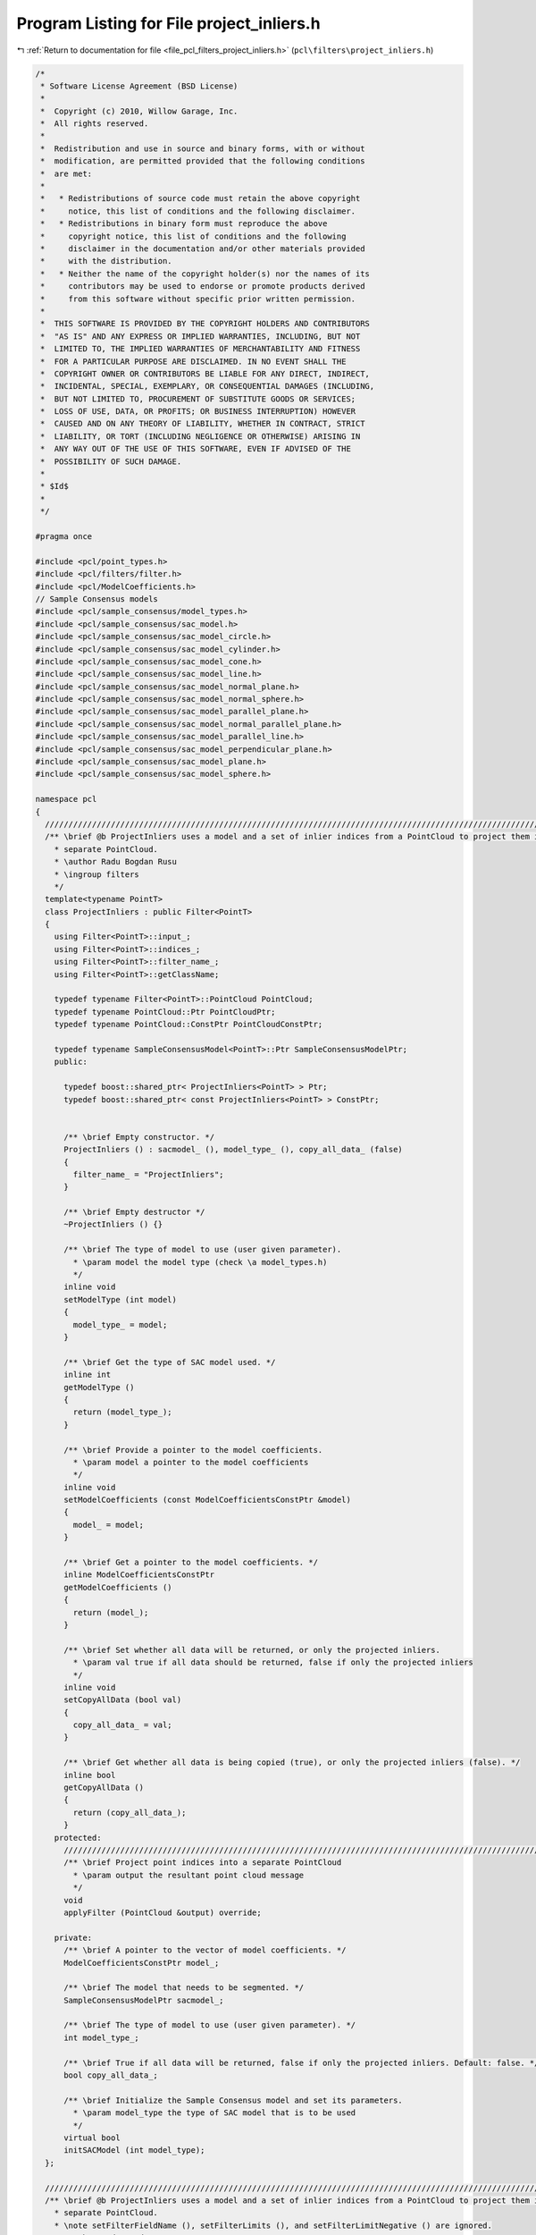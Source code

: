 
.. _program_listing_file_pcl_filters_project_inliers.h:

Program Listing for File project_inliers.h
==========================================

|exhale_lsh| :ref:`Return to documentation for file <file_pcl_filters_project_inliers.h>` (``pcl\filters\project_inliers.h``)

.. |exhale_lsh| unicode:: U+021B0 .. UPWARDS ARROW WITH TIP LEFTWARDS

.. code-block:: cpp

   /*
    * Software License Agreement (BSD License)
    *
    *  Copyright (c) 2010, Willow Garage, Inc.
    *  All rights reserved.
    *
    *  Redistribution and use in source and binary forms, with or without
    *  modification, are permitted provided that the following conditions
    *  are met:
    *
    *   * Redistributions of source code must retain the above copyright
    *     notice, this list of conditions and the following disclaimer.
    *   * Redistributions in binary form must reproduce the above
    *     copyright notice, this list of conditions and the following
    *     disclaimer in the documentation and/or other materials provided
    *     with the distribution.
    *   * Neither the name of the copyright holder(s) nor the names of its
    *     contributors may be used to endorse or promote products derived
    *     from this software without specific prior written permission.
    *
    *  THIS SOFTWARE IS PROVIDED BY THE COPYRIGHT HOLDERS AND CONTRIBUTORS
    *  "AS IS" AND ANY EXPRESS OR IMPLIED WARRANTIES, INCLUDING, BUT NOT
    *  LIMITED TO, THE IMPLIED WARRANTIES OF MERCHANTABILITY AND FITNESS
    *  FOR A PARTICULAR PURPOSE ARE DISCLAIMED. IN NO EVENT SHALL THE
    *  COPYRIGHT OWNER OR CONTRIBUTORS BE LIABLE FOR ANY DIRECT, INDIRECT,
    *  INCIDENTAL, SPECIAL, EXEMPLARY, OR CONSEQUENTIAL DAMAGES (INCLUDING,
    *  BUT NOT LIMITED TO, PROCUREMENT OF SUBSTITUTE GOODS OR SERVICES;
    *  LOSS OF USE, DATA, OR PROFITS; OR BUSINESS INTERRUPTION) HOWEVER
    *  CAUSED AND ON ANY THEORY OF LIABILITY, WHETHER IN CONTRACT, STRICT
    *  LIABILITY, OR TORT (INCLUDING NEGLIGENCE OR OTHERWISE) ARISING IN
    *  ANY WAY OUT OF THE USE OF THIS SOFTWARE, EVEN IF ADVISED OF THE
    *  POSSIBILITY OF SUCH DAMAGE.
    *
    * $Id$
    *
    */
   
   #pragma once
   
   #include <pcl/point_types.h>
   #include <pcl/filters/filter.h>
   #include <pcl/ModelCoefficients.h>
   // Sample Consensus models
   #include <pcl/sample_consensus/model_types.h>
   #include <pcl/sample_consensus/sac_model.h>
   #include <pcl/sample_consensus/sac_model_circle.h>
   #include <pcl/sample_consensus/sac_model_cylinder.h>
   #include <pcl/sample_consensus/sac_model_cone.h>
   #include <pcl/sample_consensus/sac_model_line.h>
   #include <pcl/sample_consensus/sac_model_normal_plane.h>
   #include <pcl/sample_consensus/sac_model_normal_sphere.h>
   #include <pcl/sample_consensus/sac_model_parallel_plane.h>
   #include <pcl/sample_consensus/sac_model_normal_parallel_plane.h>
   #include <pcl/sample_consensus/sac_model_parallel_line.h>
   #include <pcl/sample_consensus/sac_model_perpendicular_plane.h>
   #include <pcl/sample_consensus/sac_model_plane.h>
   #include <pcl/sample_consensus/sac_model_sphere.h>
   
   namespace pcl
   {
     //////////////////////////////////////////////////////////////////////////////////////////////////////////////////////
     /** \brief @b ProjectInliers uses a model and a set of inlier indices from a PointCloud to project them into a
       * separate PointCloud.
       * \author Radu Bogdan Rusu
       * \ingroup filters
       */
     template<typename PointT>
     class ProjectInliers : public Filter<PointT>
     {
       using Filter<PointT>::input_;
       using Filter<PointT>::indices_;
       using Filter<PointT>::filter_name_;
       using Filter<PointT>::getClassName;
   
       typedef typename Filter<PointT>::PointCloud PointCloud;
       typedef typename PointCloud::Ptr PointCloudPtr;
       typedef typename PointCloud::ConstPtr PointCloudConstPtr;
   
       typedef typename SampleConsensusModel<PointT>::Ptr SampleConsensusModelPtr;
       public:
   
         typedef boost::shared_ptr< ProjectInliers<PointT> > Ptr;
         typedef boost::shared_ptr< const ProjectInliers<PointT> > ConstPtr;
   
   
         /** \brief Empty constructor. */
         ProjectInliers () : sacmodel_ (), model_type_ (), copy_all_data_ (false)
         {
           filter_name_ = "ProjectInliers";
         }
         
         /** \brief Empty destructor */
         ~ProjectInliers () {}
   
         /** \brief The type of model to use (user given parameter).
           * \param model the model type (check \a model_types.h)
           */
         inline void
         setModelType (int model)
         {
           model_type_ = model;
         }
   
         /** \brief Get the type of SAC model used. */
         inline int
         getModelType ()
         {
           return (model_type_);
         }
   
         /** \brief Provide a pointer to the model coefficients.
           * \param model a pointer to the model coefficients
           */
         inline void
         setModelCoefficients (const ModelCoefficientsConstPtr &model)
         {
           model_ = model;
         }
   
         /** \brief Get a pointer to the model coefficients. */
         inline ModelCoefficientsConstPtr
         getModelCoefficients ()
         {
           return (model_);
         }
   
         /** \brief Set whether all data will be returned, or only the projected inliers.
           * \param val true if all data should be returned, false if only the projected inliers
           */
         inline void
         setCopyAllData (bool val)
         {
           copy_all_data_ = val;
         }
   
         /** \brief Get whether all data is being copied (true), or only the projected inliers (false). */
         inline bool
         getCopyAllData ()
         {
           return (copy_all_data_);
         }
       protected:
         //////////////////////////////////////////////////////////////////////////////////////////////////////////////////
         /** \brief Project point indices into a separate PointCloud
           * \param output the resultant point cloud message
           */
         void
         applyFilter (PointCloud &output) override;
   
       private:
         /** \brief A pointer to the vector of model coefficients. */
         ModelCoefficientsConstPtr model_;
   
         /** \brief The model that needs to be segmented. */
         SampleConsensusModelPtr sacmodel_;
   
         /** \brief The type of model to use (user given parameter). */
         int model_type_;
   
         /** \brief True if all data will be returned, false if only the projected inliers. Default: false. */
         bool copy_all_data_;
   
         /** \brief Initialize the Sample Consensus model and set its parameters.
           * \param model_type the type of SAC model that is to be used
           */
         virtual bool
         initSACModel (int model_type);
     };
   
     //////////////////////////////////////////////////////////////////////////////////////////////////////////////////////
     /** \brief @b ProjectInliers uses a model and a set of inlier indices from a PointCloud to project them into a
       * separate PointCloud.
       * \note setFilterFieldName (), setFilterLimits (), and setFilterLimitNegative () are ignored.
       * \author Radu Bogdan Rusu
       * \ingroup filters
       */
     template<>
     class PCL_EXPORTS ProjectInliers<pcl::PCLPointCloud2> : public Filter<pcl::PCLPointCloud2>
     {
       using Filter<pcl::PCLPointCloud2>::filter_name_;
       using Filter<pcl::PCLPointCloud2>::getClassName;
   
       typedef pcl::PCLPointCloud2 PCLPointCloud2;
       typedef PCLPointCloud2::Ptr PCLPointCloud2Ptr;
       typedef PCLPointCloud2::ConstPtr PCLPointCloud2ConstPtr;
   
       typedef SampleConsensusModel<PointXYZ>::Ptr SampleConsensusModelPtr;
   
       public:
         /** \brief Empty constructor. */
         ProjectInliers () : model_type_ (), copy_all_data_ (false), copy_all_fields_ (true)
         {
           filter_name_ = "ProjectInliers";
         }
         
         /** \brief Empty destructor */
         ~ProjectInliers () {}
   
         /** \brief The type of model to use (user given parameter).
           * \param[in] model the model type (check \a model_types.h)
           */
         inline void
         setModelType (int model)
         {
           model_type_ = model;
         }
   
         /** \brief Get the type of SAC model used. */
         inline int
         getModelType () const
         {
           return (model_type_);
         }
   
         /** \brief Provide a pointer to the model coefficients.
           * \param[in] model a pointer to the model coefficients
           */
         inline void
         setModelCoefficients (const ModelCoefficientsConstPtr &model)
         {
           model_ = model;
         }
   
         /** \brief Get a pointer to the model coefficients. */
         inline ModelCoefficientsConstPtr
         getModelCoefficients () const
         {
           return (model_);
         }
   
         /** \brief Set whether all fields should be copied, or only the XYZ.
           * \param[in] val true if all fields will be returned, false if only XYZ
           */
         inline void
         setCopyAllFields (bool val)
         {
           copy_all_fields_ = val;
         }
   
         /** \brief Get whether all fields are being copied (true), or only XYZ (false). */
         inline bool
         getCopyAllFields () const
         {
           return (copy_all_fields_);
         }
   
         /** \brief Set whether all data will be returned, or only the projected inliers.
           * \param[in] val true if all data should be returned, false if only the projected inliers
           */
         inline void
         setCopyAllData (bool val)
         {
           copy_all_data_ = val;
         }
   
         /** \brief Get whether all data is being copied (true), or only the projected inliers (false). */
         inline bool
         getCopyAllData () const
         {
           return (copy_all_data_);
         }
       protected:
         /** \brief The type of model to use (user given parameter). */
         int model_type_;
   
         /** \brief True if all data will be returned, false if only the projected inliers. Default: false. */
         bool copy_all_data_;
   
         /** \brief True if all fields will be returned, false if only XYZ. Default: true. */
         bool copy_all_fields_;
   
         /** \brief A pointer to the vector of model coefficients. */
         ModelCoefficientsConstPtr model_;
   
         void
         applyFilter (PCLPointCloud2 &output) override;
   
       private:
         /** \brief The model that needs to be segmented. */
         SampleConsensusModelPtr sacmodel_;
   
         virtual bool
         initSACModel (int model_type);
     };
   }
   
   #ifdef PCL_NO_PRECOMPILE
   #include <pcl/filters/impl/project_inliers.hpp>
   #endif
